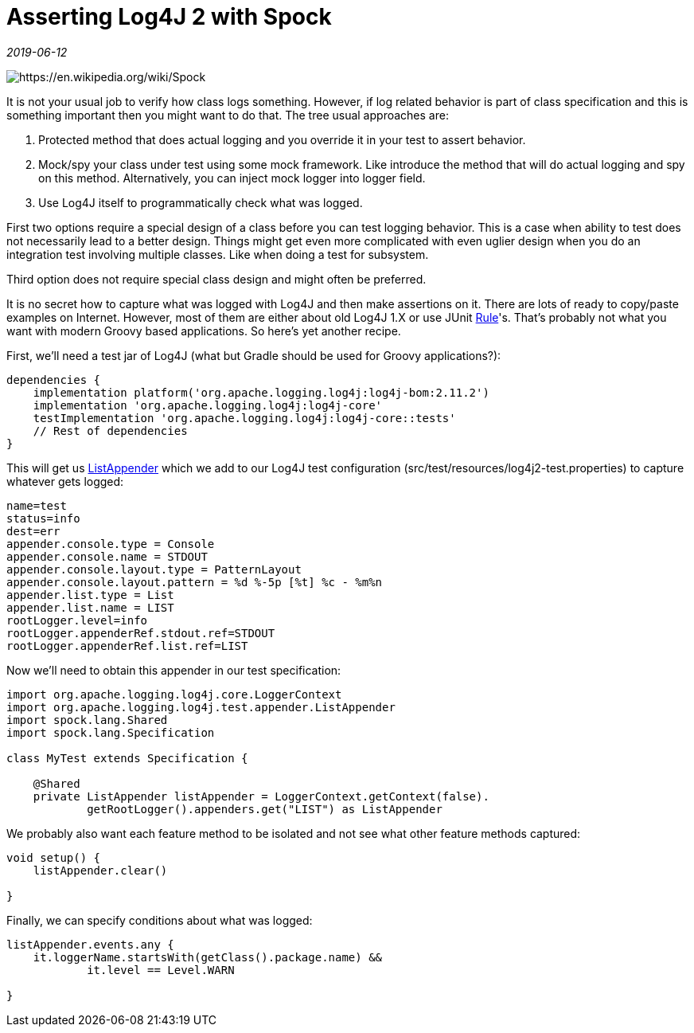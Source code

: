 = Asserting Log4J 2 with Spock

_2019-06-12_

image::../images/asserting-log4j.jpg[https://en.wikipedia.org/wiki/Spock]

It is not your usual job to verify how class logs something. However, if log related behavior is part of class specification and this is something important then you might want to do that. The tree usual approaches are:

. Protected method that does actual logging and you override it in your test to assert behavior.
. Mock/spy your class under test using some mock framework. Like introduce the method that will do actual logging and spy on this method. Alternatively, you can inject mock logger into logger field.
. Use Log4J itself to programmatically check what was logged.

First two options require a special design of a class before you can test logging behavior. This is a case when ability to test does not necessarily lead to a better design. Things might get even more complicated with even uglier design when you do an integration test involving multiple classes. Like when doing a test for subsystem.

Third option does not require special class design and might often be preferred.

It is no secret how to capture what was logged with Log4J and then make assertions on it. There are lots of ready to copy/paste examples on Internet. However, most of them are either about old Log4J 1.X or use JUnit link:https://junit.org/junit4/javadoc/4.12/org/junit/Rule.html[Rule]'s. That's probably not what you want with modern Groovy based applications. So here's yet another recipe.

First, we'll need a test jar of Log4J (what but Gradle should be used for Groovy applications?):

[source,groovy]
--
dependencies {
    implementation platform('org.apache.logging.log4j:log4j-bom:2.11.2')
    implementation 'org.apache.logging.log4j:log4j-core'
    testImplementation 'org.apache.logging.log4j:log4j-core::tests'
    // Rest of dependencies
}
--

This will get us link:https://github.com/apache/logging-log4j2/blob/log4j-2.11.2/log4j-core/src/test/java/org/apache/logging/log4j/test/appender/ListAppender.java[ListAppender] which we add to our Log4J test configuration (src/test/resources/log4j2-test.properties) to capture whatever gets logged:

[source,properties]
--
name=test
status=info
dest=err
appender.console.type = Console
appender.console.name = STDOUT
appender.console.layout.type = PatternLayout
appender.console.layout.pattern = %d %-5p [%t] %c - %m%n
appender.list.type = List
appender.list.name = LIST
rootLogger.level=info
rootLogger.appenderRef.stdout.ref=STDOUT
rootLogger.appenderRef.list.ref=LIST
--

Now we'll need to obtain this appender in our test specification:

[source,groovy]
--
import org.apache.logging.log4j.core.LoggerContext
import org.apache.logging.log4j.test.appender.ListAppender
import spock.lang.Shared
import spock.lang.Specification

class MyTest extends Specification {

    @Shared
    private ListAppender listAppender = LoggerContext.getContext(false).
            getRootLogger().appenders.get("LIST") as ListAppender
--

We probably also want each feature method to be isolated and not see what other feature methods captured:

[source,groovy]
--
void setup() {
    listAppender.clear()

}
--

Finally, we can specify conditions about what was logged:

[source,groovy]
--
listAppender.events.any {
    it.loggerName.startsWith(getClass().package.name) &&
            it.level == Level.WARN

}
--
